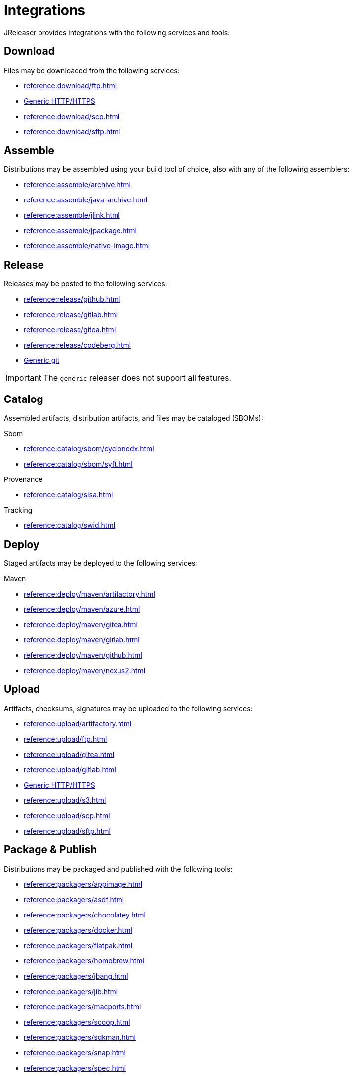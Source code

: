 = Integrations

JReleaser provides integrations with the following services and tools:

== Download

Files may be downloaded from the following services:

 * xref:reference:download/ftp.adoc[]
 * xref:reference:download/http.adoc[Generic HTTP/HTTPS]
 * xref:reference:download/scp.adoc[]
 * xref:reference:download/sftp.adoc[]

== Assemble

Distributions may be assembled using your build tool of choice, also with any of the following assemblers:

 * xref:reference:assemble/archive.adoc[]
 * xref:reference:assemble/java-archive.adoc[]
 * xref:reference:assemble/jlink.adoc[]
 * xref:reference:assemble/jpackage.adoc[]
 * xref:reference:assemble/native-image.adoc[]

== Release

Releases may be posted to the following services:

 * xref:reference:release/github.adoc[]
 * xref:reference:release/gitlab.adoc[]
 * xref:reference:release/gitea.adoc[]
 * xref:reference:release/codeberg.adoc[]
 * xref:reference:release/generic.adoc[Generic git]

IMPORTANT: The `generic` releaser does not support all features.

== Catalog

Assembled artifacts, distribution artifacts, and files may be cataloged (SBOMs):

.Sbom
 * xref:reference:catalog/sbom/cyclonedx.adoc[]
 * xref:reference:catalog/sbom/syft.adoc[]

.Provenance
 * xref:reference:catalog/slsa.adoc[]

.Tracking
 * xref:reference:catalog/swid.adoc[]

== Deploy

Staged artifacts may be deployed to the following services:

.Maven
 * xref:reference:deploy/maven/artifactory.adoc[]
 * xref:reference:deploy/maven/azure.adoc[]
 * xref:reference:deploy/maven/gitea.adoc[]
 * xref:reference:deploy/maven/gitlab.adoc[]
 * xref:reference:deploy/maven/github.adoc[]
 * xref:reference:deploy/maven/nexus2.adoc[]

== Upload

Artifacts, checksums, signatures may be uploaded to the following services:

 * xref:reference:upload/artifactory.adoc[]
 * xref:reference:upload/ftp.adoc[]
 * xref:reference:upload/gitea.adoc[]
 * xref:reference:upload/gitlab.adoc[]
 * xref:reference:upload/http.adoc[Generic HTTP/HTTPS]
 * xref:reference:upload/s3.adoc[]
 * xref:reference:upload/scp.adoc[]
 * xref:reference:upload/sftp.adoc[]

== Package & Publish

Distributions may be packaged and published with the following tools:

 * xref:reference:packagers/appimage.adoc[]
 * xref:reference:packagers/asdf.adoc[]
 * xref:reference:packagers/chocolatey.adoc[]
 * xref:reference:packagers/docker.adoc[]
 * xref:reference:packagers/flatpak.adoc[]
 * xref:reference:packagers/homebrew.adoc[]
 * xref:reference:packagers/jbang.adoc[]
 * xref:reference:packagers/jib.adoc[]
 * xref:reference:packagers/macports.adoc[]
 * xref:reference:packagers/scoop.adoc[]
 * xref:reference:packagers/sdkman.adoc[]
 * xref:reference:packagers/snap.adoc[]
 * xref:reference:packagers/spec.adoc[]
 * xref:reference:packagers/winget.adoc[]

== Announce

Releases may be announced using the following tools and communication channels:

 * xref:reference:announce/article.adoc[]
 * xref:reference:announce/bluesky.adoc[]
 * xref:reference:announce/discord.adoc[]
 * xref:reference:announce/discourse.adoc[]
 * xref:reference:announce/discussions.adoc[]
 * xref:reference:announce/gitter.adoc[]
 * xref:reference:announce/google-chat.adoc[]
 * xref:reference:announce/linkedin.adoc[]
 * xref:reference:announce/http.adoc[]
 * xref:reference:announce/mastodon.adoc[]
 * xref:reference:announce/mattermost.adoc[]
 * xref:reference:announce/opencollective.adoc[]
 * xref:reference:announce/sdkman.adoc[]
 * xref:reference:announce/slack.adoc[]
 * xref:reference:announce/smtp.adoc[]
 * xref:reference:announce/teams.adoc[]
 * xref:reference:announce/telegram.adoc[]
 * xref:reference:announce/twitter.adoc[]
 * xref:reference:announce/webhooks.adoc[]
 * xref:reference:announce/zulip.adoc[]

